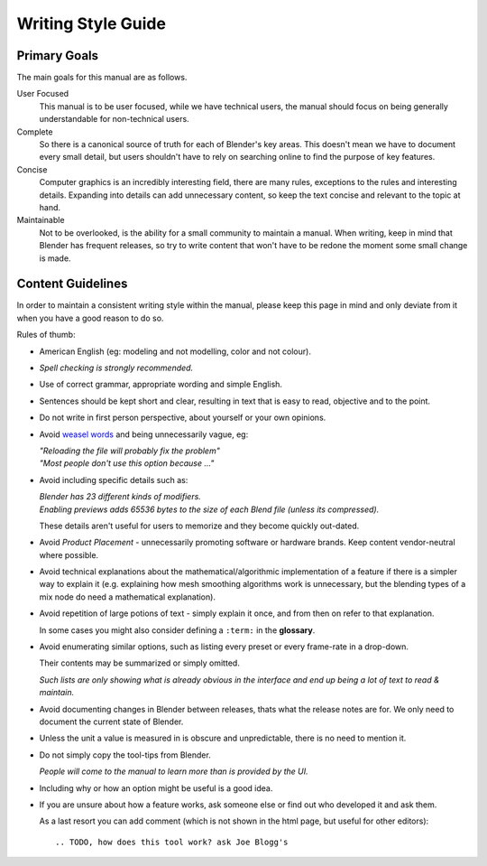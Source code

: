 
*******************
Writing Style Guide
*******************


Primary Goals
=============

The main goals for this manual are as follows.

User Focused
   This manual is to be user focused, while we have technical users,
   the manual should focus on being generally understandable for non-technical users.
Complete
   So there is a canonical source of truth for each of Blender's key areas.
   This doesn't mean we have to document every small detail,
   but users shouldn't have to rely on searching online to find the purpose of key features.
Concise
   Computer graphics is an incredibly interesting field,
   there are many rules, exceptions to the rules and interesting details.
   Expanding into details can add unnecessary content, so keep the text concise and relevant to the topic at hand.
Maintainable
   Not to be overlooked, is the ability for a small community to maintain a manual.
   When writing, keep in mind that Blender has frequent releases,
   so try to write content that won't have to be redone the moment some small change is made.


Content Guidelines
==================

In order to maintain a consistent writing style within the manual,
please keep this page in mind and only deviate from it when you have a good reason to do so.

Rules of thumb:

- American English (eg: modeling and not modelling, color and not colour).
- *Spell checking is strongly recommended.*
- Use of correct grammar, appropriate wording and simple English.
- Sentences should be kept short and clear, resulting in text that is easy to read, objective and to the point.
- Do not write in first person perspective, about yourself or your own opinions.
- Avoid `weasel words <http://en.wikipedia.org/wiki/Weasel_word>`__ and being unnecessarily vague, eg:

  | *"Reloading the file will probably fix the problem"*
  | *"Most people don't use this option because ..."*
- Avoid including specific details such as:

  | *Blender has 23 different kinds of modifiers.*
  | *Enabling previews adds 65536 bytes to the size of each Blend file
    (unless its compressed).*

  These details aren't useful for users to memorize and they become quickly out-dated.
- Avoid *Product Placement* - unnecessarily promoting software or hardware brands.
  Keep content vendor-neutral where possible.
- Avoid technical explanations about the mathematical/algorithmic implementation of a feature
  if there is a simpler way to explain it (e.g. explaining how mesh smoothing algorithms work is unnecessary,
  but the blending types of a mix node do need a mathematical explanation).
- Avoid repetition of large potions of text - simply explain it once, and from then on refer to that explanation.

  In some cases you might also consider defining a ``:term:`` in the **glossary**.
- Avoid enumerating similar options, such as listing every preset or every frame-rate in a drop-down.

  Their contents may be summarized or simply omitted.

  *Such lists are only showing what is already obvious in the interface
  and end up being a lot of text to read & maintain.*
- Avoid documenting changes in Blender between releases, thats what the release notes are for.
  We only need to document the current state of Blender.
- Unless the unit a value is measured in is obscure and unpredictable, there is no need to mention it.
- Do not simply copy the tool-tips from Blender.

  *People will come to the manual to learn more than is provided by the UI.*
- Including why or how an option might be useful is a good idea.
- If you are unsure about how a feature works, ask someone else or find out who developed it and ask them.

  As a last resort you can add comment (which is not shown in the html page, but useful for other editors): ::

     .. TODO, how does this tool work? ask Joe Blogg's

